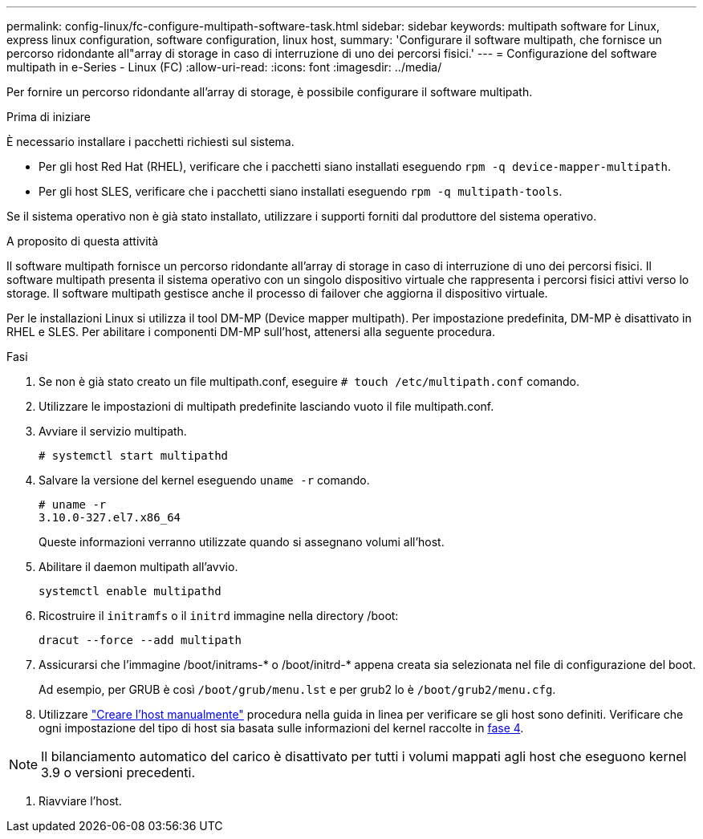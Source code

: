 ---
permalink: config-linux/fc-configure-multipath-software-task.html 
sidebar: sidebar 
keywords: multipath software for Linux, express linux configuration, software configuration, linux host, 
summary: 'Configurare il software multipath, che fornisce un percorso ridondante all"array di storage in caso di interruzione di uno dei percorsi fisici.' 
---
= Configurazione del software multipath in e-Series - Linux (FC)
:allow-uri-read: 
:icons: font
:imagesdir: ../media/


[role="lead"]
Per fornire un percorso ridondante all'array di storage, è possibile configurare il software multipath.

.Prima di iniziare
È necessario installare i pacchetti richiesti sul sistema.

* Per gli host Red Hat (RHEL), verificare che i pacchetti siano installati eseguendo `rpm -q device-mapper-multipath`.
* Per gli host SLES, verificare che i pacchetti siano installati eseguendo `rpm -q multipath-tools`.


Se il sistema operativo non è già stato installato, utilizzare i supporti forniti dal produttore del sistema operativo.

.A proposito di questa attività
Il software multipath fornisce un percorso ridondante all'array di storage in caso di interruzione di uno dei percorsi fisici. Il software multipath presenta il sistema operativo con un singolo dispositivo virtuale che rappresenta i percorsi fisici attivi verso lo storage. Il software multipath gestisce anche il processo di failover che aggiorna il dispositivo virtuale.

Per le installazioni Linux si utilizza il tool DM-MP (Device mapper multipath). Per impostazione predefinita, DM-MP è disattivato in RHEL e SLES. Per abilitare i componenti DM-MP sull'host, attenersi alla seguente procedura.

.Fasi
. Se non è già stato creato un file multipath.conf, eseguire `# touch /etc/multipath.conf` comando.
. Utilizzare le impostazioni di multipath predefinite lasciando vuoto il file multipath.conf.
. Avviare il servizio multipath.
+
[listing]
----
# systemctl start multipathd
----
. Salvare la versione del kernel eseguendo `uname -r` comando.
+
[listing]
----
# uname -r
3.10.0-327.el7.x86_64
----
+
Queste informazioni verranno utilizzate quando si assegnano volumi all'host.

. Abilitare il daemon multipath all'avvio.
+
[listing]
----
systemctl enable multipathd
----
. Ricostruire il `initramfs` o il `initrd` immagine nella directory /boot:
+
[listing]
----
dracut --force --add multipath
----
. Assicurarsi che l'immagine /boot/initrams-* o /boot/initrd-* appena creata sia selezionata nel file di configurazione del boot.
+
Ad esempio, per GRUB è così `/boot/grub/menu.lst` e per grub2 lo è `/boot/grub2/menu.cfg`.

. Utilizzare https://docs.netapp.com/us-en/e-series-santricity/sm-storage/create-host-manually.html["Creare l'host manualmente"] procedura nella guida in linea per verificare se gli host sono definiti. Verificare che ogni impostazione del tipo di host sia basata sulle informazioni del kernel raccolte in <<step4,fase 4>>.



NOTE: Il bilanciamento automatico del carico è disattivato per tutti i volumi mappati agli host che eseguono kernel 3.9 o versioni precedenti.

. Riavviare l'host.

